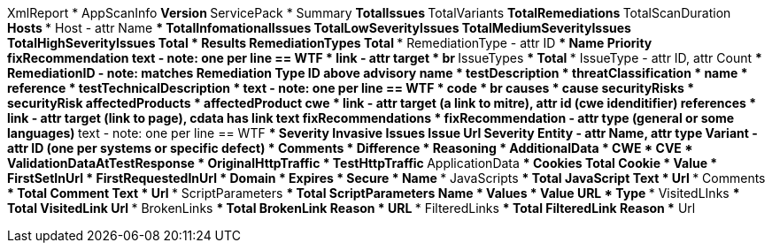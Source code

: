 XmlReport
* AppScanInfo
** Version
** ServicePack
* Summary
** TotalIssues
** TotalVariants
** TotalRemediations
** TotalScanDuration
** Hosts
*** Host - attr Name
**** TotalInfomationalIssues
**** TotalLowSeverityIssues
**** TotalMediumSeverityIssues
**** TotalHighSeverityIssues
**** Total
* Results
** RemediationTypes
*** Total
*** RemediationType - attr ID
**** Name
**** Priority
**** fixRecommendation
***** text - note: one per line == WTF
***** link - attr target
***** br
** IssueTypes
*** Total
*** IssueType - attr ID, attr Count
**** RemediationID - note: matches Remediation Type ID above
**** advisory
***** name
***** testDescription
***** threatClassification
****** name
****** reference
***** testTechnicalDescription
****** text - note: one per line == WTF
****** code
****** br
***** causes
****** cause
***** securityRisks
****** securityRisk
***** affectedProducts
****** affectedProduct
***** cwe 
****** link - attr target (a link to mitre), attr id (cwe idenditifier)
***** references
****** link - attr target (link to page), cdata has link text
***** fixRecommendations
****** fixRecommendation - attr type (general or some languages)
******* text - note: one per line == WTF
**** Severity
**** Invasive
** Issues
*** Issue
**** Url
**** Severity
**** Entity - attr Name, attr type
**** Variant - attr ID (one per systems or specific defect)
***** Comments
***** Difference
***** Reasoning
***** AdditionalData
***** CWE
***** CVE
***** ValidationDataAtTestResponse
***** OriginalHttpTraffic
***** TestHttpTraffic
** ApplicationData
*** Cookies
**** Total
**** Cookie
***** Value
***** FirstSetInUrl
***** FirstRequestedInUrl
***** Domain
***** Expires
***** Secure
***** Name
*** JavaScripts
**** Total
**** JavaScript
***** Text
***** Url
*** Comments
**** Total
**** Comment
***** Text
***** Url
*** ScriptParameters
**** Total
**** ScriptParameters
***** Name
***** Values
****** Value
***** URL
***** Type
*** VisitedLInks
**** Total
**** VisitedLink
***** Url
*** BrokenLinks
**** Total
**** BrokenLink
***** Reason
***** URL
*** FilteredLinks
**** Total
**** FilteredLink
***** Reason
***** Url


